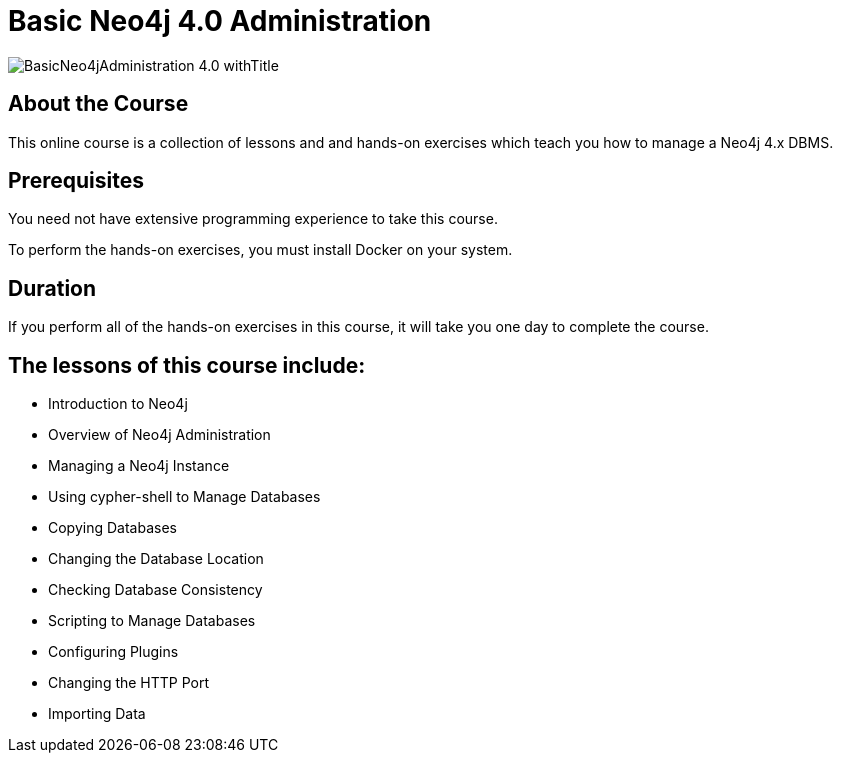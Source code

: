 = Basic Neo4j 4.0 Administration
:slug: basic-neo4j-admin-40
:description: Learn basic Neo4j administration to manage Neo4j instances
:page-slug: {slug}
:page-description: {description}
:page-layout: training-enrollment
:page-course-duration: 1 day
:page-illustration: https://s3.amazonaws.com/dev.assets.neo4j.com/wp-content/courseLogos/BasicNeo4jAdministration-4.0.jpg

image::https://s3.amazonaws.com/dev.assets.neo4j.com/wp-content/courseLogos/BasicNeo4jAdministration-4.0_withTitle.jpg[]

== About the Course

This online course is a collection of lessons and and hands-on exercises which teach you how to manage a Neo4j 4.x DBMS.

== Prerequisites

You need not have extensive programming experience to take this course.

To perform the hands-on exercises, you must install Docker on your system.

==  Duration

If you perform all of the hands-on exercises in this course,
it will take you one day to complete the course.

== The lessons of this course include:

* Introduction to Neo4j
* Overview of Neo4j Administration
* Managing a Neo4j Instance
* Using cypher-shell to Manage Databases
* Copying Databases
* Changing the Database Location
* Checking Database Consistency
* Scripting to Manage Databases
* Configuring Plugins
* Changing the HTTP Port
* Importing Data
